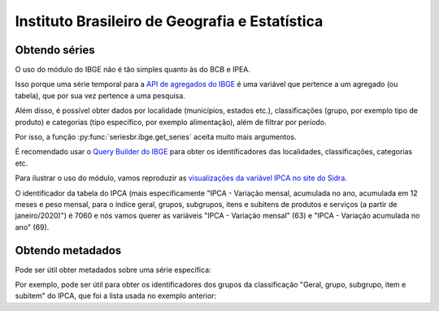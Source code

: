 Instituto Brasileiro de Geografia e Estatística
===============================================

Obtendo séries
-------------------

O uso do módulo do IBGE não é tão simples quanto às do BCB e IPEA.

Isso porque uma série temporal para a `API de agregados do IBGE
<https://servicodados.ibge.gov.br/api/docs/agregados?versao=3>`_ é uma variável
que pertence a um agregado (ou tabela), que por sua vez pertence a uma
pesquisa.

Além disso, é possível obter dados por localidade (municípios, estados etc.),
classificações (grupo, por exemplo tipo de produto) e categorias (tipo
específico, por exemplo alimentação), além de filtrar por período.

Por isso, a função :py:func:`seriesbr.ibge.get_series` aceita muito mais
argumentos.

É recomendado usar o `Query Builder do IBGE
<https://servicodados.ibge.gov.br/api/docs/agregados?versao=3#api-bq>`_ para
obter os identificadores das localidades, classificações, categorias etc.

Para ilustrar o uso do módulo, vamos reproduzir as `visualizações da variável
IPCA no site do Sidra <https://sidra.ibge.gov.br/home/ipca/brasil>`_.

O identificador da tabela do IPCA (mais especificamente "IPCA - Variação
mensal, acumulada no ano, acumulada em 12 meses e peso mensal, para o índice
geral, grupos, subgrupos, itens e subitens de produtos e serviços (a partir de
janeiro/2020)") é 7060 e nós vamos querer as variáveis "IPCA - Variação mensal"
(63) e "IPCA - Variação acumulada no ano" (69).

.. ipython:: python

   import matplotlib
   import matplotlib.pyplot as plt
   import matplotlib.ticker as ticker

   from seriesbr import ibge

   ipca_by_product = ibge.get_series(
       7060,
       last_n=1,
       classifications={315: [7170, 7445, 7486, 7558, 7625, 7660, 7712, 7766, 7786]},
   )

   ipca_by_product

   date = ipca_by_product.index.unique().strftime("%b/%Y").values[0].title()

   ipca_by_product.pivot_table(
       index="Geral, grupo, subgrupo, item e subitem", columns="Variável", values="Valor"
   ).drop("IPCA - Peso mensal", axis="columns").sort_values(
       "IPCA - Variação acumulada no ano"
   ).plot(
       kind="barh", title="IPCA por Produto / Serviço - " + date, figsize=(10, 8)
   ).legend(
       bbox_to_anchor=(1, 0.5), loc="center left", frameon=False
   )

   plt.ylabel("");
   plt.tight_layout()
   @savefig ipca_by_product.png
   plt.gca().xaxis.set_major_formatter(ticker.PercentFormatter())

Obtendo metadados
-----------------

Pode ser útil obter metadados sobre uma série específica:

.. ipython:: python

   metadata = ibge.get_metadata(7060)

   metadata.keys()

Por exemplo, pode ser útil para obter os identificadores dos grupos
da classificação "Geral, grupo, subgrupo, item e subitem" do IPCA, que foi a
lista usada no exemplo anterior:

.. ipython:: python

   metadata["classificacoes"][0]["id"]

   [categoria["id"] for categoria in metadata["classificacoes"][0]["categorias"] if categoria["nivel"] == 1]
